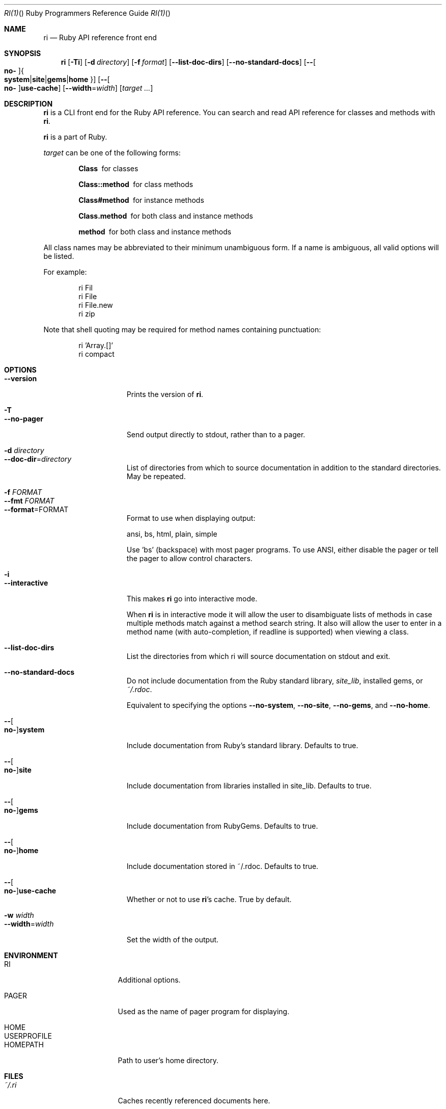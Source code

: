 .\"Ruby is copyrighted by Yukihiro Matsumoto <matz@netlab.jp>.
.Dd July 10, 2013
.Dt RI(1) "" "Ruby Programmers Reference Guide"
.Os UNIX
.Sh NAME
.Nm ri
.Nd Ruby API reference front end
.Sh SYNOPSIS
.Nm
.Op Fl Ti
.Op Fl d Ar directory
.Op Fl f Ar format
.Op Fl -list-doc-dirs
.Op Fl -no-standard-docs
.Op Fl - Ns Oo Cm no- Oc Ns Bro Cm system Ns | Ns Cm site Ns | Ns Cm gems Ns | Ns Cm home Brc
.Op Fl - Ns Oo Cm no- Oc Ns Cm use-cache
.Op Fl -width Ns = Ns Ar width
.Op Ar target ...
.Sh DESCRIPTION
.Nm
is a CLI front end for the Ruby API reference.
You can search and read API reference for classes and methods with
.Nm .
.Pp
.Nm
is a part of Ruby.
.Pp
.Ar target
can be one of the following forms:
.Bl -diag -offset indent
.It Class
for classes
.It Class::method
for class methods
.It Class#method
for instance methods
.It Class.method
for both class and instance methods
.It method
for both class and instance methods
.El
.Pp
All class names may be abbreviated to their minimum unambiguous form. If a name
is ambiguous, all valid options will be listed.
.Pp
For example:
.Bd -literal -offset indent
ri Fil
ri File
ri File.new
ri zip
.Ed
.Pp
Note that shell quoting may be required for method names containing
punctuation:
.Bd -literal -offset indent
ri 'Array.[]'
ri compact\!
.Ed
.Sh OPTIONS
.Bl -tag -width "1234567890123" -compact
.Pp
.It Fl -version
Prints the version of
.Nm .
.Pp
.It Fl T
.It Fl -no-pager
Send output directly to stdout, rather than to a pager.
.Pp
.It Fl d Ar directory
.It Fl -doc-dir Ns = Ns Ar directory
List of directories from which to source documentation in addition to the standard
directories.  May be repeated.
.Pp
.It Fl f Ar FORMAT
.It Fl -fmt Ar FORMAT
.It Fl -format Ns = Ns FORMAT
Format to use when displaying output:
.Pp
ansi, bs, html, plain, simple
.Pp
Use 'bs' (backspace) with most pager programs. To use ANSI, either disable the
pager or tell the pager to allow control characters.
.Pp
.It Fl i
.It Fl -interactive
This makes
.Nm
go into interactive mode.
.Pp
When
.Nm
is in interactive mode it will allow the user to disambiguate lists of
methods in case multiple methods match against a method search string.  It also
will allow the user to enter in a method name (with auto-completion, if readline
is supported) when viewing a class.
.Pp
.It Fl -list-doc-dirs
List the directories from which ri will source documentation on stdout and exit.
.Pp
.It Fl -no-standard-docs
Do not include documentation from the Ruby standard library,
.Pa site_lib ,
installed gems, or
.Pa ~/.rdoc .
.Pp
Equivalent to specifying the options
.Fl -no-system , Fl -no-site , Fl -no-gems ,
and
.Fl -no-home .
.Pp
.It Fl - Ns Oo Cm no- Oc Ns Cm system
Include documentation from Ruby's standard library.  Defaults to true.
.Pp
.It Fl - Ns Oo Cm no- Oc Ns Cm site
 Include documentation from libraries installed in site_lib. Defaults to true.
.Pp
.It Fl - Ns Oo Cm no- Oc Ns Cm gems
Include documentation from RubyGems. Defaults to true.
.Pp
.It Fl - Ns Oo Cm no- Oc Ns Cm home
Include documentation stored in ~/.rdoc.  Defaults to true.
.Pp
.It Fl - Ns Oo Cm no- Oc Ns Cm use-cache
Whether or not to use
.Nm Ns
.Ns 's cache. True by default.
.Pp
.It Fl w Ar width
.It Fl -width Ns = Ns Ar width
Set the width of the output.
.Pp
.El
.Pp
.Sh ENVIRONMENT
.Bl -tag -width "USERPROFILE" -compact
.Pp
.It Ev RI
Additional options.
.Pp
.It Ev PAGER
Used as the name of pager program for displaying.
.Pp
.It Ev HOME
.It Ev USERPROFILE
.It Ev HOMEPATH
Path to user's home directory.
.El
.Pp
.Sh FILES
.Bl -tag -width "USERPROFILE" -compact
.Pp
.It Pa ~/.ri
Caches recently referenced documents here.
.Pp
.It Pa ~/.rdoc
Searches user-wide documents here.
.Pp
.El
.Pp
.Sh SEE ALSO
.Xr ruby 1
.Xr rdoc 1
.Xr gem 1
.Pp
.Sh REPORTING BUGS
.Bl -bullet
.Li Security vulnerabilities should be reported via an email to
.Aq security@ruby-lang.org .
Reported problems will be published after being fixed.
.Pp
.Li And you can report other bugs and feature requests via the
Ruby Issue Tracking System
.Pq Lk https://bugs.ruby-lang.org/ .
Do not report security vulnerabilities
via the system because it publishes the vulnerabilities immediately.
.El
.Sh AUTHORS
Written by Dave Thomas
.Aq dave@pragmaticprogrammer.com
